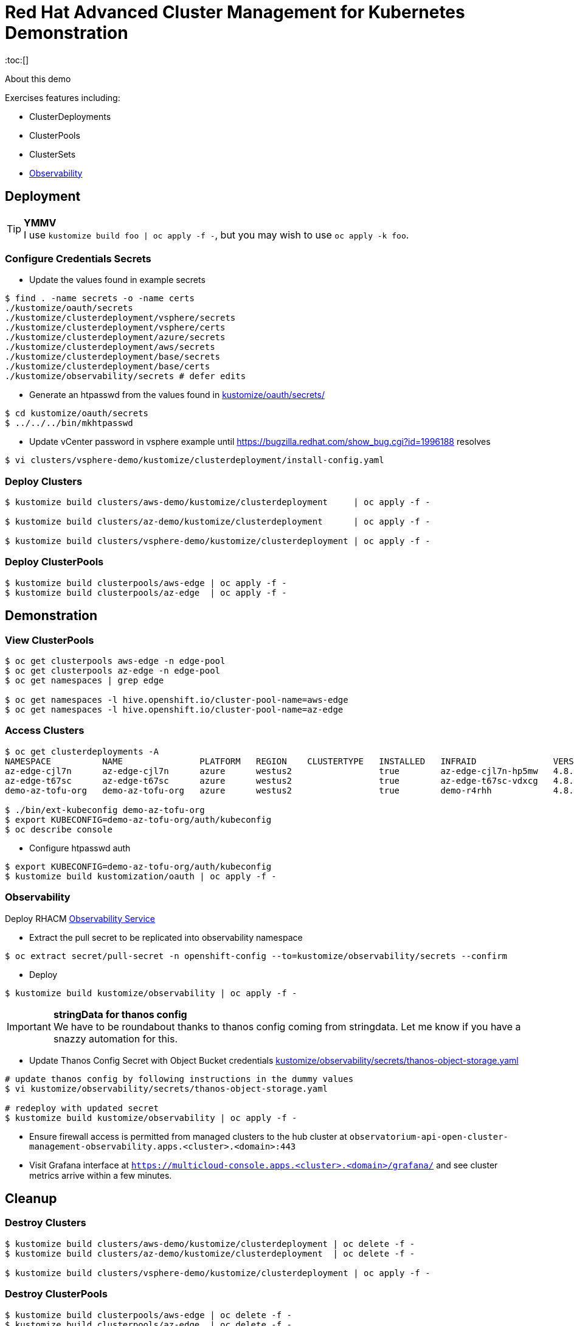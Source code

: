 = Red Hat Advanced Cluster Management for Kubernetes Demonstration
:toc:[]

About this demo

.Exercises features including:
* ClusterDeployments
* ClusterPools
* ClusterSets
* <<Observability>>

== Deployment

.**YMMV**
[TIP]
I use `kustomize build foo | oc apply -f -`, but you may wish to use `oc apply -k foo`.

=== Configure Credentials Secrets

* Update the values found in example secrets

[source,bash]
$ find . -name secrets -o -name certs
./kustomize/oauth/secrets
./kustomize/clusterdeployment/vsphere/secrets
./kustomize/clusterdeployment/vsphere/certs
./kustomize/clusterdeployment/azure/secrets
./kustomize/clusterdeployment/aws/secrets
./kustomize/clusterdeployment/base/secrets
./kustomize/clusterdeployment/base/certs
./kustomize/observability/secrets # defer edits

* Generate an htpasswd from the values found in link:kustomize/oauth/secrets/[kustomize/oauth/secrets/]

[source,bash]
----
$ cd kustomize/oauth/secrets
$ ../../../bin/mkhtpasswd
----

* Update vCenter password in vsphere example until <https://bugzilla.redhat.com/show_bug.cgi?id=1996188> resolves

[source,bash]
$ vi clusters/vsphere-demo/kustomize/clusterdeployment/install-config.yaml

=== Deploy Clusters

[source,bash]
----
$ kustomize build clusters/aws-demo/kustomize/clusterdeployment     | oc apply -f -

$ kustomize build clusters/az-demo/kustomize/clusterdeployment      | oc apply -f -

$ kustomize build clusters/vsphere-demo/kustomize/clusterdeployment | oc apply -f -
----

=== Deploy ClusterPools

[source,bash]
----
$ kustomize build clusterpools/aws-edge | oc apply -f -
$ kustomize build clusterpools/az-edge  | oc apply -f -
----

== Demonstration

=== View ClusterPools

[source,bash]
----
$ oc get clusterpools aws-edge -n edge-pool 
$ oc get clusterpools az-edge -n edge-pool 
$ oc get namespaces | grep edge 

$ oc get namespaces -l hive.openshift.io/cluster-pool-name=aws-edge
$ oc get namespaces -l hive.openshift.io/cluster-pool-name=az-edge
----

=== Access Clusters

[source,bash]
----
$ oc get clusterdeployments -A
NAMESPACE          NAME               PLATFORM   REGION    CLUSTERTYPE   INSTALLED   INFRAID               VERSION   POWERSTATE    AGE
az-edge-cjl7n      az-edge-cjl7n      azure      westus2                 true        az-edge-cjl7n-hp5mw   4.8.4     Hibernating   45h
az-edge-t67sc      az-edge-t67sc      azure      westus2                 true        az-edge-t67sc-vdxcg   4.8.4     Hibernating   45h
demo-az-tofu-org   demo-az-tofu-org   azure      westus2                 true        demo-r4rhh            4.8.4     Hibernating   46h

$ ./bin/ext-kubeconfig demo-az-tofu-org
$ export KUBECONFIG=demo-az-tofu-org/auth/kubeconfig
$ oc describe console
----

* Configure htpasswd auth

[source,bash]
$ export KUBECONFIG=demo-az-tofu-org/auth/kubeconfig
$ kustomize build kustomization/oauth | oc apply -f -

=== Observability

Deploy RHACM https://access.redhat.com/documentation/en-us/red_hat_advanced_cluster_management_for_kubernetes/2.4/html-single/observability/index[Observability Service]

* Extract the pull secret to be replicated into observability namespace

[source,bash]
$ oc extract secret/pull-secret -n openshift-config --to=kustomize/observability/secrets --confirm

* Deploy 

[source,bash]
$ kustomize build kustomize/observability | oc apply -f -

.**stringData for thanos config**
[IMPORTANT]
We have to be roundabout thanks to thanos config coming from stringdata.
Let me know if you have a snazzy automation for this.

* Update Thanos Config Secret with Object Bucket credentials link:kustomize/observability/secrets/thanos-object-storage.yaml[]

[source,bash]
----
# update thanos config by following instructions in the dummy values
$ vi kustomize/observability/secrets/thanos-object-storage.yaml

# redeploy with updated secret
$ kustomize build kustomize/observability | oc apply -f -
----

* Ensure firewall access is permitted from managed clusters to the hub cluster at `observatorium-api-open-cluster-management-observability.apps.<cluster>.<domain>:443`

* Visit Grafana interface at `https://multicloud-console.apps.<cluster>.<domain>/grafana/` and see cluster metrics arrive within a few minutes.

== Cleanup

=== Destroy Clusters

[source,bash]
----
$ kustomize build clusters/aws-demo/kustomize/clusterdeployment | oc delete -f -
$ kustomize build clusters/az-demo/kustomize/clusterdeployment  | oc delete -f -

$ kustomize build clusters/vsphere-demo/kustomize/clusterdeployment | oc apply -f -
----

=== Destroy ClusterPools

[source,bash]
----
$ kustomize build clusterpools/aws-edge | oc delete -f -
$ kustomize build clusterpools/az-edge  | oc delete -f -
----

== Status

.**Todo**
* Refactor out ./kustomize?
* Less setup and more demo

.**Bugs**
* https://bugzilla.redhat.com/show_bug.cgi?id=1995380
* https://bugzilla.redhat.com/show_bug.cgi?id=1996188

.**Tips**
* Unlike a ClusterDeployment, a ClusterPool does not directly enable the creation of a machinepool.
